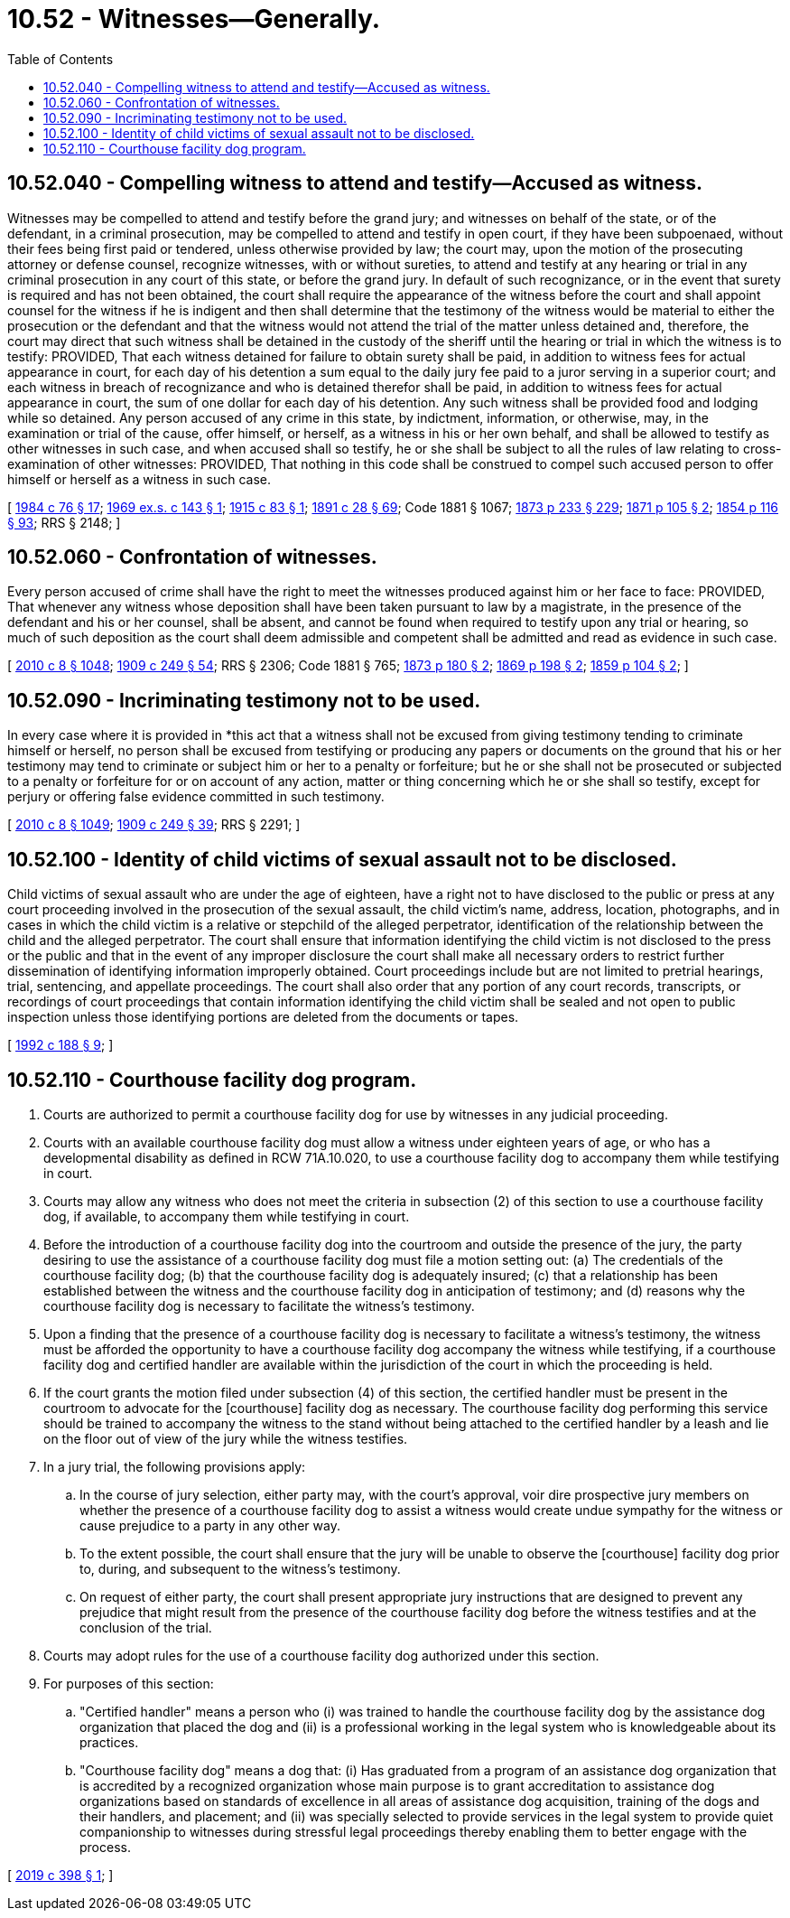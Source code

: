 = 10.52 - Witnesses—Generally.
:toc:

== 10.52.040 - Compelling witness to attend and testify—Accused as witness.
Witnesses may be compelled to attend and testify before the grand jury; and witnesses on behalf of the state, or of the defendant, in a criminal prosecution, may be compelled to attend and testify in open court, if they have been subpoenaed, without their fees being first paid or tendered, unless otherwise provided by law; the court may, upon the motion of the prosecuting attorney or defense counsel, recognize witnesses, with or without sureties, to attend and testify at any hearing or trial in any criminal prosecution in any court of this state, or before the grand jury. In default of such recognizance, or in the event that surety is required and has not been obtained, the court shall require the appearance of the witness before the court and shall appoint counsel for the witness if he is indigent and then shall determine that the testimony of the witness would be material to either the prosecution or the defendant and that the witness would not attend the trial of the matter unless detained and, therefore, the court may direct that such witness shall be detained in the custody of the sheriff until the hearing or trial in which the witness is to testify: PROVIDED, That each witness detained for failure to obtain surety shall be paid, in addition to witness fees for actual appearance in court, for each day of his detention a sum equal to the daily jury fee paid to a juror serving in a superior court; and each witness in breach of recognizance and who is detained therefor shall be paid, in addition to witness fees for actual appearance in court, the sum of one dollar for each day of his detention. Any such witness shall be provided food and lodging while so detained. Any person accused of any crime in this state, by indictment, information, or otherwise, may, in the examination or trial of the cause, offer himself, or herself, as a witness in his or her own behalf, and shall be allowed to testify as other witnesses in such case, and when accused shall so testify, he or she shall be subject to all the rules of law relating to cross-examination of other witnesses: PROVIDED, That nothing in this code shall be construed to compel such accused person to offer himself or herself as a witness in such case.

[ http://leg.wa.gov/CodeReviser/documents/sessionlaw/1984c76.pdf?cite=1984%20c%2076%20§%2017[1984 c 76 § 17]; http://leg.wa.gov/CodeReviser/documents/sessionlaw/1969ex1c143.pdf?cite=1969%20ex.s.%20c%20143%20§%201[1969 ex.s. c 143 § 1]; http://leg.wa.gov/CodeReviser/documents/sessionlaw/1915c83.pdf?cite=1915%20c%2083%20§%201[1915 c 83 § 1]; http://leg.wa.gov/CodeReviser/documents/sessionlaw/1891c28.pdf?cite=1891%20c%2028%20§%2069[1891 c 28 § 69]; Code 1881 § 1067; http://leg.wa.gov/CodeReviser/Pages/session_laws.aspx?cite=1873%20p%20233%20§%20229[1873 p 233 § 229]; http://leg.wa.gov/CodeReviser/Pages/session_laws.aspx?cite=1871%20p%20105%20§%202[1871 p 105 § 2]; http://leg.wa.gov/CodeReviser/Pages/session_laws.aspx?cite=1854%20p%20116%20§%2093[1854 p 116 § 93]; RRS § 2148; ]

== 10.52.060 - Confrontation of witnesses.
Every person accused of crime shall have the right to meet the witnesses produced against him or her face to face: PROVIDED, That whenever any witness whose deposition shall have been taken pursuant to law by a magistrate, in the presence of the defendant and his or her counsel, shall be absent, and cannot be found when required to testify upon any trial or hearing, so much of such deposition as the court shall deem admissible and competent shall be admitted and read as evidence in such case.

[ http://lawfilesext.leg.wa.gov/biennium/2009-10/Pdf/Bills/Session%20Laws/Senate/6239-S.SL.pdf?cite=2010%20c%208%20§%201048[2010 c 8 § 1048]; http://leg.wa.gov/CodeReviser/documents/sessionlaw/1909c249.pdf?cite=1909%20c%20249%20§%2054[1909 c 249 § 54]; RRS § 2306; Code 1881 § 765; http://leg.wa.gov/CodeReviser/Pages/session_laws.aspx?cite=1873%20p%20180%20§%202[1873 p 180 § 2]; http://leg.wa.gov/CodeReviser/Pages/session_laws.aspx?cite=1869%20p%20198%20§%202[1869 p 198 § 2]; http://leg.wa.gov/CodeReviser/Pages/session_laws.aspx?cite=1859%20p%20104%20§%202[1859 p 104 § 2]; ]

== 10.52.090 - Incriminating testimony not to be used.
In every case where it is provided in *this act that a witness shall not be excused from giving testimony tending to criminate himself or herself, no person shall be excused from testifying or producing any papers or documents on the ground that his or her testimony may tend to criminate or subject him or her to a penalty or forfeiture; but he or she shall not be prosecuted or subjected to a penalty or forfeiture for or on account of any action, matter or thing concerning which he or she shall so testify, except for perjury or offering false evidence committed in such testimony.

[ http://lawfilesext.leg.wa.gov/biennium/2009-10/Pdf/Bills/Session%20Laws/Senate/6239-S.SL.pdf?cite=2010%20c%208%20§%201049[2010 c 8 § 1049]; http://leg.wa.gov/CodeReviser/documents/sessionlaw/1909c249.pdf?cite=1909%20c%20249%20§%2039[1909 c 249 § 39]; RRS § 2291; ]

== 10.52.100 - Identity of child victims of sexual assault not to be disclosed.
Child victims of sexual assault who are under the age of eighteen, have a right not to have disclosed to the public or press at any court proceeding involved in the prosecution of the sexual assault, the child victim's name, address, location, photographs, and in cases in which the child victim is a relative or stepchild of the alleged perpetrator, identification of the relationship between the child and the alleged perpetrator. The court shall ensure that information identifying the child victim is not disclosed to the press or the public and that in the event of any improper disclosure the court shall make all necessary orders to restrict further dissemination of identifying information improperly obtained. Court proceedings include but are not limited to pretrial hearings, trial, sentencing, and appellate proceedings. The court shall also order that any portion of any court records, transcripts, or recordings of court proceedings that contain information identifying the child victim shall be sealed and not open to public inspection unless those identifying portions are deleted from the documents or tapes.

[ http://lawfilesext.leg.wa.gov/biennium/1991-92/Pdf/Bills/Session%20Laws/House/2348-S.SL.pdf?cite=1992%20c%20188%20§%209[1992 c 188 § 9]; ]

== 10.52.110 - Courthouse facility dog program.
. Courts are authorized to permit a courthouse facility dog for use by witnesses in any judicial proceeding.

. Courts with an available courthouse facility dog must allow a witness under eighteen years of age, or who has a developmental disability as defined in RCW 71A.10.020, to use a courthouse facility dog to accompany them while testifying in court.

. Courts may allow any witness who does not meet the criteria in subsection (2) of this section to use a courthouse facility dog, if available, to accompany them while testifying in court.

. Before the introduction of a courthouse facility dog into the courtroom and outside the presence of the jury, the party desiring to use the assistance of a courthouse facility dog must file a motion setting out: (a) The credentials of the courthouse facility dog; (b) that the courthouse facility dog is adequately insured; (c) that a relationship has been established between the witness and the courthouse facility dog in anticipation of testimony; and (d) reasons why the courthouse facility dog is necessary to facilitate the witness's testimony.

. Upon a finding that the presence of a courthouse facility dog is necessary to facilitate a witness's testimony, the witness must be afforded the opportunity to have a courthouse facility dog accompany the witness while testifying, if a courthouse facility dog and certified handler are available within the jurisdiction of the court in which the proceeding is held.

. If the court grants the motion filed under subsection (4) of this section, the certified handler must be present in the courtroom to advocate for the [courthouse] facility dog as necessary. The courthouse facility dog performing this service should be trained to accompany the witness to the stand without being attached to the certified handler by a leash and lie on the floor out of view of the jury while the witness testifies.

. In a jury trial, the following provisions apply:

.. In the course of jury selection, either party may, with the court's approval, voir dire prospective jury members on whether the presence of a courthouse facility dog to assist a witness would create undue sympathy for the witness or cause prejudice to a party in any other way.

.. To the extent possible, the court shall ensure that the jury will be unable to observe the [courthouse] facility dog prior to, during, and subsequent to the witness's testimony.

.. On request of either party, the court shall present appropriate jury instructions that are designed to prevent any prejudice that might result from the presence of the courthouse facility dog before the witness testifies and at the conclusion of the trial.

. Courts may adopt rules for the use of a courthouse facility dog authorized under this section.

. For purposes of this section:

.. "Certified handler" means a person who (i) was trained to handle the courthouse facility dog by the assistance dog organization that placed the dog and (ii) is a professional working in the legal system who is knowledgeable about its practices.

.. "Courthouse facility dog" means a dog that: (i) Has graduated from a program of an assistance dog organization that is accredited by a recognized organization whose main purpose is to grant accreditation to assistance dog organizations based on standards of excellence in all areas of assistance dog acquisition, training of the dogs and their handlers, and placement; and (ii) was specially selected to provide services in the legal system to provide quiet companionship to witnesses during stressful legal proceedings thereby enabling them to better engage with the process.

[ http://lawfilesext.leg.wa.gov/biennium/2019-20/Pdf/Bills/Session%20Laws/Senate/5551.SL.pdf?cite=2019%20c%20398%20§%201[2019 c 398 § 1]; ]

